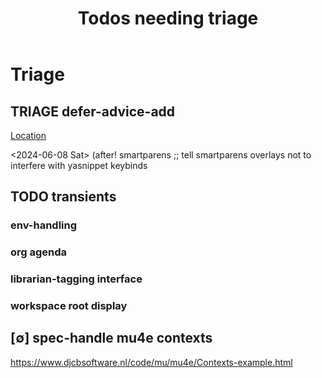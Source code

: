 #+Title: Todos needing triage

* Triage
** TRIAGE defer-advice-add
   [[/media/john/data/github/_config/modules/ide/snippets/config.el::36][Location]]
   :context:
        <2024-06-08 Sat>   (after! smartparens ;; tell smartparens overlays not to interfere with yasnippet keybinds
   :END:
** TODO transients
*** env-handling
*** org agenda
*** librarian-tagging interface
*** workspace root display
** [∅] spec-handle mu4e contexts
https://www.djcbsoftware.nl/code/mu/mu4e/Contexts-example.html
